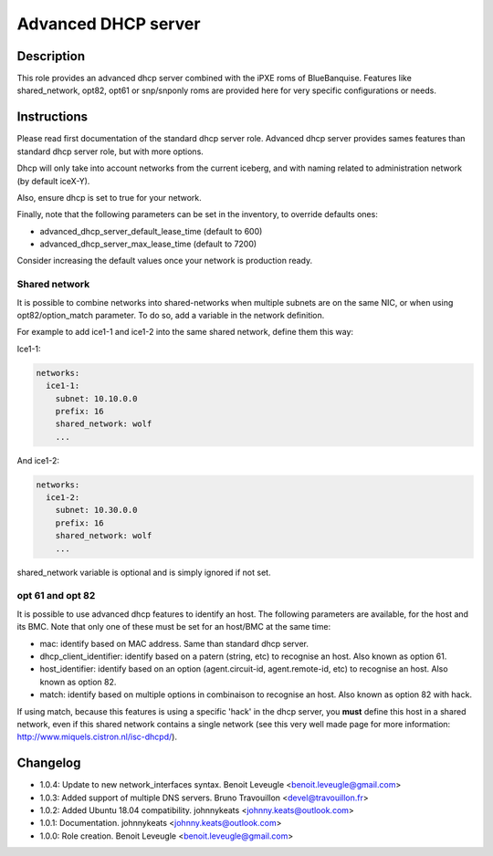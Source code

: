 Advanced DHCP server
--------------------

Description
^^^^^^^^^^^

This role provides an advanced dhcp server combined with the iPXE roms of BlueBanquise.
Features like shared_network, opt82, opt61 or snp/snponly roms are provided here for very specific configurations or needs.

Instructions
^^^^^^^^^^^^

Please read first documentation of the standard dhcp server role. Advanced dhcp server provides sames features than standard dhcp server role, but with more options.

Dhcp will only take into account networks from the current iceberg, and with naming related to administration network (by default iceX-Y).

Also, ensure dhcp is set to true for your network.

Finally, note that the following parameters can be set in the inventory, to
override defaults ones:

* advanced_dhcp_server_default_lease_time (default to 600)
* advanced_dhcp_server_max_lease_time (default to 7200)

Consider increasing the default values once your network is production ready.

**Shared network**
""""""""""""""""""

It is possible to combine networks into shared-networks when multiple subnets are on the same NIC, or when using opt82/option_match parameter.
To do so, add a variable in the network definition.

For example to add ice1-1 and ice1-2 into the same shared network, define them this way:

Ice1-1:

.. code-block:: yaml

  networks:
    ice1-1:
      subnet: 10.10.0.0
      prefix: 16
      shared_network: wolf
      ...

And ice1-2:

.. code-block:: yaml

  networks:
    ice1-2:
      subnet: 10.30.0.0
      prefix: 16
      shared_network: wolf
      ...

shared_network variable is optional and is simply ignored if not set.

**opt 61 and opt 82**
"""""""""""""""""""""

It is possible to use advanced dhcp features to identify an host. The following parameters are available, for the host and its BMC. Note that only one of these must be set for an host/BMC at the same time:

- mac: identify based on MAC address. Same than standard dhcp server.
- dhcp_client_identifier: identify based on a patern (string, etc) to recognise an host. Also known as option 61.
- host_identifier: identify based on an option (agent.circuit-id, agent.remote-id, etc) to recognise an host. Also known as option 82.
- match: identify based on multiple options in combinaison to recognise an host. Also known as option 82 with hack.

If using match, because this features is using a specific 'hack' in the dhcp server, you **must** define this host in a shared network, even if this shared network contains a single network (see this very well made page for more information: http://www.miquels.cistron.nl/isc-dhcpd/).

Changelog
^^^^^^^^^

* 1.0.4: Update to new network_interfaces syntax. Benoit Leveugle <benoit.leveugle@gmail.com>
* 1.0.3: Added support of multiple DNS servers. Bruno Travouillon <devel@travouillon.fr>
* 1.0.2: Added Ubuntu 18.04 compatibility. johnnykeats <johnny.keats@outlook.com>
* 1.0.1: Documentation. johnnykeats <johnny.keats@outlook.com>
* 1.0.0: Role creation. Benoit Leveugle <benoit.leveugle@gmail.com>
